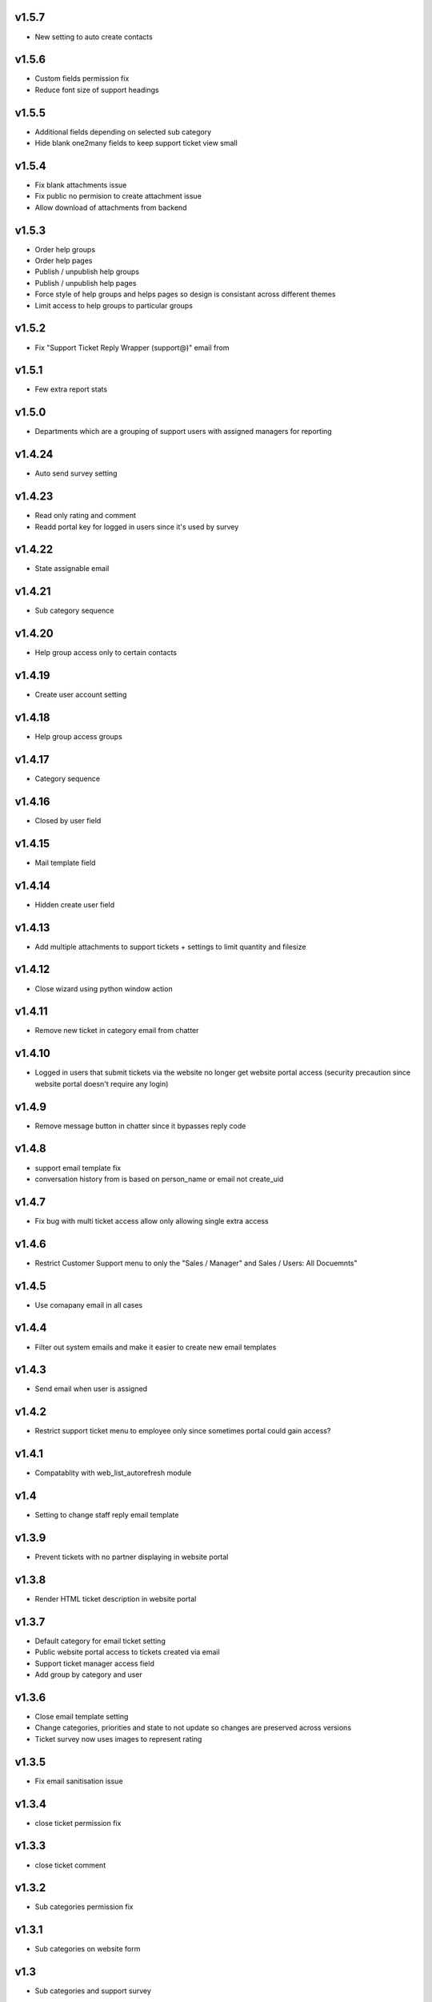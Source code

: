 v1.5.7
======
* New setting to auto create contacts

v1.5.6
======
* Custom fields permission fix
* Reduce font size of support headings

v1.5.5
======
* Additional fields depending on selected sub category
* Hide blank one2many fields to keep support ticket view small

v1.5.4
======
* Fix blank attachments issue
* Fix public no permision to create attachment issue
* Allow download of attachments from backend

v1.5.3
======
* Order help groups
* Order help pages
* Publish / unpublish help groups
* Publish / unpublish help pages
* Force style of help groups and helps pages so design is consistant across different themes
* Limit access to help groups to particular groups

v1.5.2
======
* Fix "Support Ticket Reply Wrapper (support@)" email from

v1.5.1
======
* Few extra report stats

v1.5.0
======
* Departments which are a grouping of support users with assigned managers for reporting

v1.4.24
=======
* Auto send survey setting

v1.4.23
=======
* Read only rating and comment
* Readd portal key for logged in users since it's used by survey

v1.4.22
=======
* State assignable email

v1.4.21
=======
* Sub category sequence

v1.4.20
=======
* Help group access only to certain contacts

v1.4.19
=======
* Create user account setting

v1.4.18
=======
* Help group access groups

v1.4.17
=======
* Category sequence

v1.4.16
=======
* Closed by user field

v1.4.15
=======
* Mail template field

v1.4.14
=======
* Hidden create user field

v1.4.13
=======
* Add multiple attachments to support tickets + settings to limit quantity and filesize

v1.4.12
=======
* Close wizard using python window action

v1.4.11
=======
* Remove new ticket in category email from chatter

v1.4.10
=======
* Logged in users that submit tickets via the website no longer get website portal access (security precaution since website portal doesn't require any login)

v1.4.9
======
* Remove message button in chatter since it bypasses reply code

v1.4.8
======
* support email template fix
* conversation history from is based on person_name or email not create_uid

v1.4.7
======
* Fix bug with multi ticket access allow only allowing single extra access

v1.4.6
======
* Restrict Customer Support menu to only the "Sales / Manager" and Sales / Users: All Docuemnts"

v1.4.5
======
* Use comapany email in all cases

v1.4.4
======
* Filter out system emails and make it easier to create new email templates

v1.4.3
======
* Send email when user is assigned

v1.4.2
======
* Restrict support ticket menu to employee only since sometimes portal could gain access?

v1.4.1
======
* Compatablity with web_list_autorefresh module

v1.4
====
* Setting to change staff reply email template

v1.3.9
======
* Prevent tickets with no partner displaying in website portal

v1.3.8
======
* Render HTML ticket description in website portal

v1.3.7
======
* Default category for email ticket setting
* Public website portal access to tickets created via email
* Support ticket manager access field
* Add group by category and user

v1.3.6
======
* Close email template setting
* Change categories, priorities and state to not update so changes are preserved across versions
* Ticket survey now uses images to represent rating

v1.3.5
======
* Fix email sanitisation issue

v1.3.4
======
* close ticket permission fix

v1.3.3
======
* close ticket comment

v1.3.2
======
* Sub categories permission fix

v1.3.1
======
* Sub categories on website form

v1.3
====
* Sub categories and support survey

v1.2.10
=======
* Blank category staff reply fix

v1.2.9
======
* Manual html sanitise

v1.2.8
======
* Remove readonly restrictions

v1.2.7
======
* Remove required and create restrictions

v1.2.6
======
* Fix support ticket by email

v1.2.5
======
* Added help page menu and help page count fix

v1.2.4
======
* translate help pages name fix

v1.2.3
======
* translate help pages fix

v1.2.2
======
* category email not replacing placeholders

v1.2.1
======
* non employee user permission fix

v1.2
====
* Transfer revamp changes from v9

v1.1
====
* Transfer ticket number and priority coloring from v9

v1.0.1
======
* Version 10 fixes

v1.0
====
* Version 10 upgrade